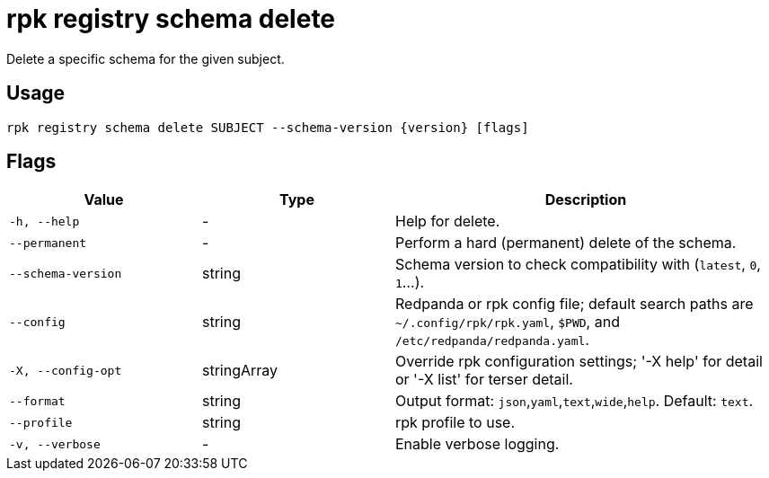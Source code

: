 = rpk registry schema delete
:description: rpk registry schema delete

Delete a specific schema for the given subject.

== Usage

[,bash]
----
rpk registry schema delete SUBJECT --schema-version {version} [flags]
----

== Flags

[cols="1m,1a,2a"]
|===
|*Value* |*Type* |*Description*

|-h, --help |- |Help for delete.

|--permanent |- |Perform a hard (permanent) delete of the schema.

|--schema-version |string |Schema version to check compatibility with (`latest`, `0`, `1`...).

|--config |string |Redpanda or rpk config file; default search paths are `~/.config/rpk/rpk.yaml`, `$PWD`, and `/etc/redpanda/redpanda.yaml`.

|-X, --config-opt |stringArray |Override rpk configuration settings; '-X help' for detail or '-X list' for terser detail.

|--format |string |Output format: `json`,`yaml`,`text`,`wide`,`help`. Default: `text`.

|--profile |string |rpk profile to use.

|-v, --verbose |- |Enable verbose logging.
|===
